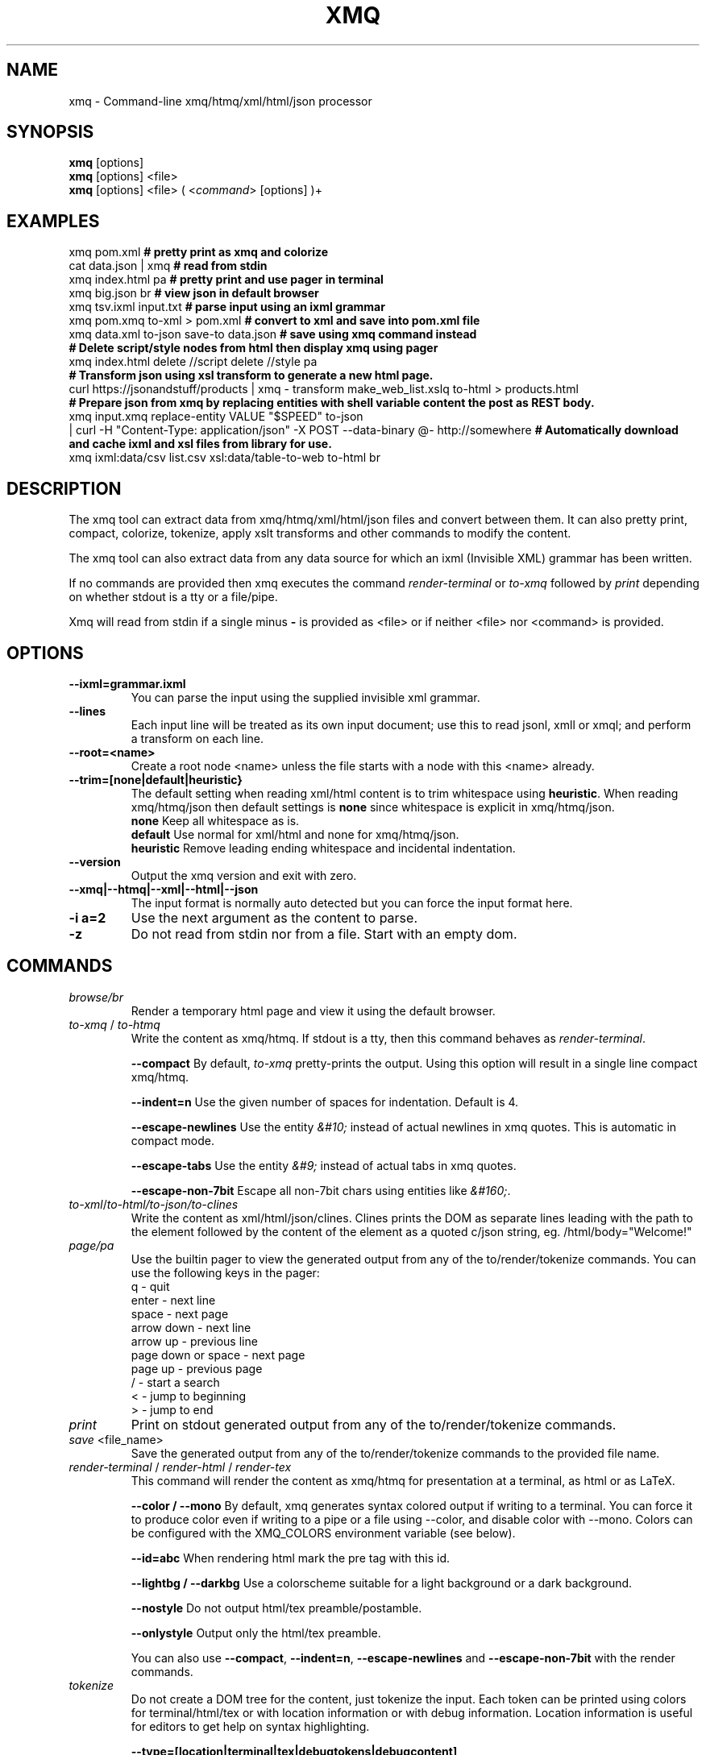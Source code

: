 .TH XMQ 1
.SH NAME

xmq \- Command-line xmq/htmq/xml/html/json processor

.SH SYNOPSIS
\fBxmq\fP [options]
.br
\fBxmq\fP [options] <file>
.br
\fBxmq\fP [options] <file> ( <\fIcommand\fP> [options] )+
.br

.SH EXAMPLES

xmq pom.xml          \fB# pretty print as xmq and colorize\fP
.br
cat data.json | xmq  \fB# read from stdin\fP
.br
xmq index.html pa    \fB# pretty print and use pager in terminal\fP
.br
xmq big.json br      \fB# view json in default browser\fP
.br
xmq tsv.ixml input.txt           \fB# parse input using an ixml grammar\fP
.br
xmq pom.xmq to-xml > pom.xml            \fB# convert to xml and save into pom.xml file\fP
.br
xmq data.xml to-json save-to data.json  \fB# save using xmq command instead\fP
.br
\fB# Delete script/style nodes from html then display xmq using pager\fP
.br
xmq index.html delete //script delete //style pa
.br
\fB# Transform json using xsl transform to generate a new html page.\fP
.br
curl https://jsonandstuff/products | xmq - transform make_web_list.xslq to-html > products.html
.br
\fB# Prepare json from xmq by replacing entities with shell variable content the post as REST body.\fP
.br
xmq input.xmq replace-entity VALUE "$SPEED" to-json
    | curl -H "Content-Type: application/json" -X POST --data-binary @- http://somewhere
\fB# Automatically download and cache ixml and xsl files from library for use.\fP
.br
xmq ixml:data/csv list.csv xsl:data/table-to-web to-html br

.SH DESCRIPTION

The xmq tool can extract data from xmq/htmq/xml/html/json files and
convert between them.  It can also pretty print, compact, colorize,
tokenize, apply xslt transforms and other commands to modify the
content.

The xmq tool can also extract data from any data source for which an
ixml (Invisible XML) grammar has been written.

If no commands are provided then xmq executes the command \fIrender-terminal\fP or \fIto-xmq\fP
followed by \fIprint\fP depending on whether stdout is a tty or a file/pipe.

Xmq will read from stdin if a single minus \fB-\fP is provided as <file> or if neither <file> nor <command> is provided.

.SH OPTIONS

.TP
.BR \--ixml=grammar.ixml
You can parse the input using the supplied invisible xml grammar.

.TP
.BR \--lines
Each input line will be treated as its own input document; use this to read jsonl, xmll or xmql; and perform a transform on each line.

.TP
.BR \--root=<name>
Create a root node <name> unless the file starts with a node with this <name> already.

.TP
.BR --trim=[none|default|heuristic}
The default setting when reading xml/html content is to trim whitespace using \fBheuristic\fP.
When reading xmq/htmq/json then default settings is \fBnone\fP since whitespace is explicit in xmq/htmq/json.
.br
\fBnone\fP Keep all whitespace as is.
.br
\fBdefault\fP Use normal for xml/html and none for xmq/htmq/json.
.br
\fBheuristic\fP Remove leading ending whitespace and incidental indentation.

.TP
.BR \--version
Output the xmq version and exit with zero.

.TP
.BR \--xmq|--htmq|--xml|--html|--json
The input format is normally auto detected but you can force the input format here.

.TP
.BR \-i\ a=2
Use the next argument as the content to parse.

.TP
.BR \-z
Do not read from stdin nor from a file. Start with an empty dom.

.SH COMMANDS

.TP
\fIbrowse/br\fP
Render a temporary html page and view it using the default browser.

.TP
\fIto-xmq\fP / \fIto-htmq\fP
Write the content as xmq/htmq. If stdout is a tty, then this command behaves as \fIrender-terminal\fP.

.br
\fB--compact\fP By default, \fIto-xmq\fP pretty-prints the output. Using this option will result in a single line compact xmq/htmq.

.br
\fB--indent=n\fP Use the given number of spaces for indentation. Default is 4.

.br
\fB--escape-newlines\fP Use the entity \fI&#10;\fP instead of actual newlines in xmq quotes. This is automatic in compact mode.

.br
\fB--escape-tabs\fP Use the entity \fI&#9;\fP instead of actual tabs in xmq quotes.

.br
\fB--escape-non-7bit\fP Escape all non-7bit chars using entities like \fI&#160;\fP.

.TP
\fIto-xml\fP/\fIto-html\FP/\fIto-json\fP/\fIto-clines\FP
Write the content as xml/html/json/clines. Clines prints the DOM as
separate lines leading with the path to the element followed by
the content of the element as a quoted c/json string, eg. /html/body="Welcome!"

.TP
\fIpage/pa\fP
Use the builtin pager to view the generated output from any of the to/render/tokenize commands.
You can use the following keys in the pager:
.br
q - quit
.br
enter - next line
.br
space - next page
.br
arrow down - next line
.br
arrow up - previous line
.br
page down or space - next page
.br
page up - previous page
.br
/ - start a search
.br
< - jump to beginning
.br
> - jump to end

.TP
\fIprint\fP
Print on stdout generated output from any of the to/render/tokenize commands.

.TP
\fIsave\fP <file_name>
Save the generated output from any of the to/render/tokenize commands to the provided file name.

.TP
\fIrender-terminal\fP / \fIrender-html\fP / \fIrender-tex\fP
This command will render the content as xmq/htmq for presentation at a terminal, as html or as LaTeX.

.br
\fB--color / --mono\fP By default, xmq generates syntax colored output if writing to a terminal.
You can force it to produce color even if writing to a pipe or a file using --color, and disable color with --mono.
Colors can be configured with the XMQ_COLORS environment variable (see below).

.br
\fB--id=abc\fP When rendering html mark the pre tag with this id.

.br
\fB--lightbg / --darkbg\fP Use a colorscheme suitable for a light background or a dark background.

.br
\fB--nostyle\fP Do not output html/tex preamble/postamble.

.br
\fB--onlystyle\fP Output only the html/tex preamble.

You can also use \fB--compact\fP, \fB--indent=n\fP, \fB--escape-newlines\fP and \fB--escape-non-7bit\fP with the render commands.

.TP
\fItokenize\fP
Do not create a DOM tree for the content, just tokenize the input. Each token can be printed using colors for terminal/html/tex or with location information or with debug information. Location information is useful for editors to get help on syntax highlighting.

.br
\fB--type=[location|terminal|tex|debugtokens|debugcontent]\fP

.TP
\fIselect\fP / \fIdelete\fP
Select or delete nodes in the DOM.

.br
\fB--xpath=<xpath-expression>\fP Select or delete nodes matching this xpath expression.

.br
\fB--entity=<entity-name>\fP Select or delete entity nodes matching this name.

.TP
\fIadd\fP <xmq>
Parse the xmq and append to the DOM.

.TP
\fIadd-root\fP <root-element-name>
Wrap the DOM with a new root node. Useful after a select which to get an XML compliant DOM.

.TP
\fIreplace\fP\fP
Replace parts of the DOM.

.br
\fB--xpath=<xpath-expression>\fP Replace nodes matching this xpath expression.

.br
\fB--entity=<entity-name>\fP Replace entity nodes matching this name.

.br
\fB--text=<text>\fP Replace with this text. The text is safely quoted for insertion into the document.

.br
\fB--textfile=<file-name>\fP Replace with the text from this file. The text is safely quoted for insertion into the document.

.br
\fB--file=<file-name>\fP Replace with the content of this file which has to be proper xmq/htmq/xml/html/json.

.TP
\fItransform\fP\fP
Transform the document using xslt. The xslt can of course be provided in xmq format.

.br
\fB--param=key=value\fP Provide value as non-quoted content to parameter key.

.br
\fB--stringparam=key=value\fP Provide value as quoted (single or double) content to parameter key.

.TP
\fIfor-each\fP\fP
Execute a shell command for each matchin xpath node. The children of the node are available as text, eg. In the shell command,
the text: ${name} will be replaced with the text content of the child node "name". This replacement happens before the shell
executes the command, ie it is not a shell variable.

.br
\fB--shell="shell-command ${name}"\fP Invoke /bin/sh -c "shell-command ${name}" for each match.

.SH EXAMPLES

.TP
Pretty print a document as xmq to the terminal using colors.

.br
% xmq file.xmq
.br
% xmq-less file.xml
.br
% xmq file.json

.TP
Delete nodes and pretty print.

.br
% xmq input.xml delete --entity=Greeting
.br
% xmq-less input.html delete --xpath=//script to-html
.br
% xmq-less input.html delete --xpath=//script render-terminal

.TP
Execute a shell command for each matching node.

.br
% xmq input.xml for-each /driver/test --shell='echo "${name}"'

.TP
Replace nodes and print.

.br
% xmq input.xml \\
.br
    replace --entity=Greeting --text='howdy' \\
.br
    replace --entity=Page --file=pagecontent.xmq
.br
% xmq input.xml replace --xpath=//div --file=newdiv.xmq

.TP
Select nodes and print.

.br
% xmq input.xml select //button

.TP
Transform document.

.br
% xmq input.xmq transform --xslt=toweb.xsltq to-html > index.html
.br
% xmq data.json replace --xpath=//work --textfile=work.txt \\
.br
                transform --xslt=restructure.xsltq to-json > work.json

.SH AUTHOR
Written by Fredrik Öhrström.

.SH COPYRIGHT
Copyright \(co 2019-2024 Fredrik Öhrström.
.br
License MIT
